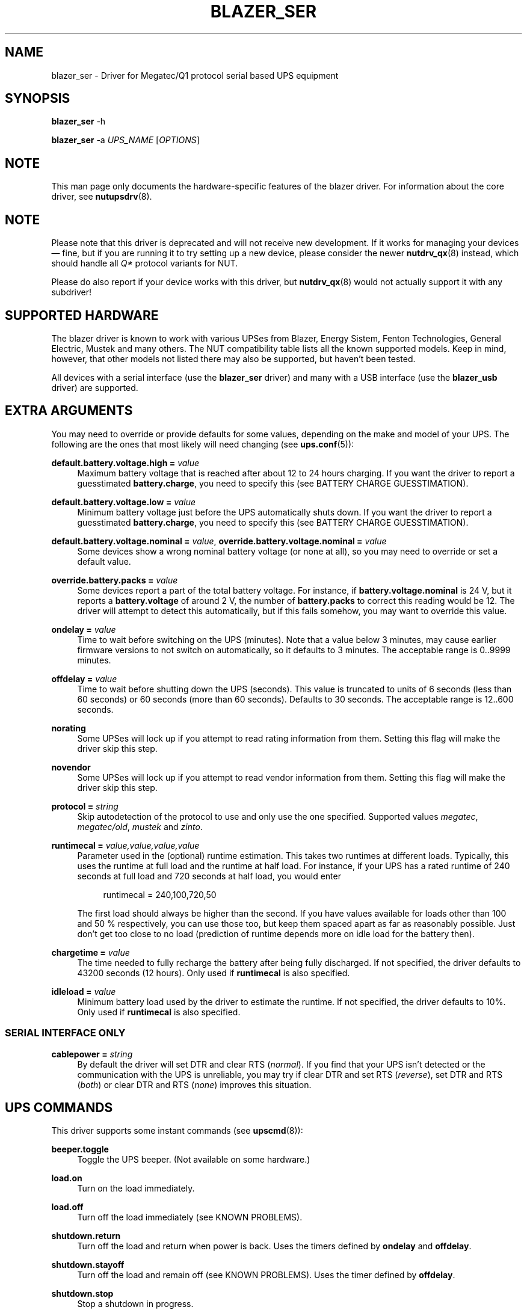 '\" t
.\"     Title: blazer_ser
.\"    Author: [see the "AUTHORS" section]
.\" Generator: DocBook XSL Stylesheets vsnapshot <http://docbook.sf.net/>
.\"      Date: 04/02/2024
.\"    Manual: NUT Manual
.\"    Source: Network UPS Tools 2.8.2
.\"  Language: English
.\"
.TH "BLAZER_SER" "8" "04/02/2024" "Network UPS Tools 2\&.8\&.2" "NUT Manual"
.\" -----------------------------------------------------------------
.\" * Define some portability stuff
.\" -----------------------------------------------------------------
.\" ~~~~~~~~~~~~~~~~~~~~~~~~~~~~~~~~~~~~~~~~~~~~~~~~~~~~~~~~~~~~~~~~~
.\" http://bugs.debian.org/507673
.\" http://lists.gnu.org/archive/html/groff/2009-02/msg00013.html
.\" ~~~~~~~~~~~~~~~~~~~~~~~~~~~~~~~~~~~~~~~~~~~~~~~~~~~~~~~~~~~~~~~~~
.ie \n(.g .ds Aq \(aq
.el       .ds Aq '
.\" -----------------------------------------------------------------
.\" * set default formatting
.\" -----------------------------------------------------------------
.\" disable hyphenation
.nh
.\" disable justification (adjust text to left margin only)
.ad l
.\" -----------------------------------------------------------------
.\" * MAIN CONTENT STARTS HERE *
.\" -----------------------------------------------------------------
.SH "NAME"
blazer_ser \- Driver for Megatec/Q1 protocol serial based UPS equipment
.SH "SYNOPSIS"
.sp
\fBblazer_ser\fR \-h
.sp
\fBblazer_ser\fR \-a \fIUPS_NAME\fR [\fIOPTIONS\fR]
.SH "NOTE"
.sp
This man page only documents the hardware\-specific features of the blazer driver\&. For information about the core driver, see \fBnutupsdrv\fR(8)\&.
.SH "NOTE"
.sp
Please note that this driver is deprecated and will not receive new development\&. If it works for managing your devices \(em fine, but if you are running it to try setting up a new device, please consider the newer \fBnutdrv_qx\fR(8) instead, which should handle all \fIQ*\fR protocol variants for NUT\&.
.sp
Please do also report if your device works with this driver, but \fBnutdrv_qx\fR(8) would not actually support it with any subdriver!
.SH "SUPPORTED HARDWARE"
.sp
The blazer driver is known to work with various UPSes from Blazer, Energy Sistem, Fenton Technologies, General Electric, Mustek and many others\&. The NUT compatibility table lists all the known supported models\&. Keep in mind, however, that other models not listed there may also be supported, but haven\(cqt been tested\&.
.sp
All devices with a serial interface (use the \fBblazer_ser\fR driver) and many with a USB interface (use the \fBblazer_usb\fR driver) are supported\&.
.SH "EXTRA ARGUMENTS"
.sp
You may need to override or provide defaults for some values, depending on the make and model of your UPS\&. The following are the ones that most likely will need changing (see \fBups.conf\fR(5)):
.PP
\fBdefault\&.battery\&.voltage\&.high =\fR \fIvalue\fR
.RS 4
Maximum battery voltage that is reached after about 12 to 24 hours charging\&. If you want the driver to report a guesstimated
\fBbattery\&.charge\fR, you need to specify this (see
BATTERY CHARGE GUESSTIMATION)\&.
.RE
.PP
\fBdefault\&.battery\&.voltage\&.low =\fR \fIvalue\fR
.RS 4
Minimum battery voltage just before the UPS automatically shuts down\&. If you want the driver to report a guesstimated
\fBbattery\&.charge\fR, you need to specify this (see
BATTERY CHARGE GUESSTIMATION)\&.
.RE
.PP
\fBdefault\&.battery\&.voltage\&.nominal =\fR \fIvalue\fR, \fBoverride\&.battery\&.voltage\&.nominal =\fR \fIvalue\fR
.RS 4
Some devices show a wrong nominal battery voltage (or none at all), so you may need to override or set a default value\&.
.RE
.PP
\fBoverride\&.battery\&.packs =\fR \fIvalue\fR
.RS 4
Some devices report a part of the total battery voltage\&. For instance, if
\fBbattery\&.voltage\&.nominal\fR
is 24 V, but it reports a
\fBbattery\&.voltage\fR
of around 2 V, the number of
\fBbattery\&.packs\fR
to correct this reading would be 12\&. The driver will attempt to detect this automatically, but if this fails somehow, you may want to override this value\&.
.RE
.PP
\fBondelay =\fR \fIvalue\fR
.RS 4
Time to wait before switching on the UPS (minutes)\&. Note that a value below 3 minutes, may cause earlier firmware versions to not switch on automatically, so it defaults to 3 minutes\&. The acceptable range is
0\&.\&.9999
minutes\&.
.RE
.PP
\fBoffdelay =\fR \fIvalue\fR
.RS 4
Time to wait before shutting down the UPS (seconds)\&. This value is truncated to units of 6 seconds (less than 60 seconds) or 60 seconds (more than 60 seconds)\&. Defaults to 30 seconds\&. The acceptable range is
12\&.\&.600
seconds\&.
.RE
.PP
\fBnorating\fR
.RS 4
Some UPSes will lock up if you attempt to read rating information from them\&. Setting this flag will make the driver skip this step\&.
.RE
.PP
\fBnovendor\fR
.RS 4
Some UPSes will lock up if you attempt to read vendor information from them\&. Setting this flag will make the driver skip this step\&.
.RE
.PP
\fBprotocol =\fR \fIstring\fR
.RS 4
Skip autodetection of the protocol to use and only use the one specified\&. Supported values
\fImegatec\fR,
\fImegatec/old\fR,
\fImustek\fR
and
\fIzinto\fR\&.
.RE
.PP
\fBruntimecal =\fR \fIvalue,value,value,value\fR
.RS 4
Parameter used in the (optional) runtime estimation\&. This takes two runtimes at different loads\&. Typically, this uses the runtime at full load and the runtime at half load\&. For instance, if your UPS has a rated runtime of 240 seconds at full load and 720 seconds at half load, you would enter
.sp
.if n \{\
.RS 4
.\}
.nf
runtimecal = 240,100,720,50
.fi
.if n \{\
.RE
.\}
.sp
The first load should always be higher than the second\&. If you have values available for loads other than 100 and 50 % respectively, you can use those too, but keep them spaced apart as far as reasonably possible\&. Just don\(cqt get too close to no load (prediction of runtime depends more on idle load for the battery then)\&.
.RE
.PP
\fBchargetime =\fR \fIvalue\fR
.RS 4
The time needed to fully recharge the battery after being fully discharged\&. If not specified, the driver defaults to 43200 seconds (12 hours)\&. Only used if
\fBruntimecal\fR
is also specified\&.
.RE
.PP
\fBidleload =\fR \fIvalue\fR
.RS 4
Minimum battery load used by the driver to estimate the runtime\&. If not specified, the driver defaults to 10%\&. Only used if
\fBruntimecal\fR
is also specified\&.
.RE
.SS "SERIAL INTERFACE ONLY"
.PP
\fBcablepower =\fR \fIstring\fR
.RS 4
By default the driver will set DTR and clear RTS (\fInormal\fR)\&. If you find that your UPS isn\(cqt detected or the communication with the UPS is unreliable, you may try if clear DTR and set RTS (\fIreverse\fR), set DTR and RTS (\fIboth\fR) or clear DTR and RTS (\fInone\fR) improves this situation\&.
.RE
.SH "UPS COMMANDS"
.sp
This driver supports some instant commands (see \fBupscmd\fR(8)):
.PP
\fBbeeper\&.toggle\fR
.RS 4
Toggle the UPS beeper\&. (Not available on some hardware\&.)
.RE
.PP
\fBload\&.on\fR
.RS 4
Turn on the load immediately\&.
.RE
.PP
\fBload\&.off\fR
.RS 4
Turn off the load immediately (see
KNOWN PROBLEMS)\&.
.RE
.PP
\fBshutdown\&.return\fR
.RS 4
Turn off the load and return when power is back\&. Uses the timers defined by
\fBondelay\fR
and
\fBoffdelay\fR\&.
.RE
.PP
\fBshutdown\&.stayoff\fR
.RS 4
Turn off the load and remain off (see
KNOWN PROBLEMS)\&. Uses the timer defined by
\fBoffdelay\fR\&.
.RE
.PP
\fBshutdown\&.stop\fR
.RS 4
Stop a shutdown in progress\&.
.RE
.PP
\fBtest\&.battery\&.start\&.deep\fR
.RS 4
Perform a long battery test (Not available on some hardware\&.)
.RE
.PP
\fBtest\&.battery\&.start\&.quick\fR
.RS 4
Perform a (10 second) battery test\&.
.RE
.PP
\fBtest\&.battery\&.start\fR \fIvalue\fR
.RS 4
Perform a battery test for the duration of
\fIvalue\fR
minutes\&.
.RE
.PP
\fBtest\&.battery\&.stop\fR
.RS 4
Stop a running battery test (not available on some hardware\&.)
.RE
.SH "BATTERY CHARGE GUESSTIMATION"
.sp
Due to popular demand, this driver will report a guesstimated \fBbattery\&.charge\fR value and optionally \fBbattery\&.runtime\fR, provided you specified a couple of the EXTRA ARGUMENTS listed above\&.
.sp
If you specify both \fBbattery\&.voltage\&.high\fR and \fBbattery\&.voltage\&.low\fR in \fBups.conf\fR(5), but don\(cqt enter \fBruntimecal\fR, it will guesstimate the state of charge by looking at the battery voltage alone\&. This is not reliable under load, as this only gives reasonably accurate readings if you disconnect the load, let the battery rest for a couple of minutes and then measure the open cell voltage\&. This just isn\(cqt practical if the power went out and the UPS is providing power for your systems\&.
.sp
.if n \{\
.RS 4
.\}
.nf
                     battery\&.voltage \- battery\&.voltage\&.low
battery\&.charge =  \-\-\-\-\-\-\-\-\-\-\-\-\-\-\-\-\-\-\-\-\-\-\-\-\-\-\-\-\-\-\-\-\-\-\-\-\-\-\-\-\-\- x 100 %
                  battery\&.voltage\&.high \- battery\&.voltage\&.low
.fi
.if n \{\
.RE
.\}
.sp
There is a way to get better readings without disconnecting the load, but this requires one to keep track on how much (and how fast) current is going in\- and out of the battery\&. If you specified the \fBruntimecal\fR, the driver will attempt to do this\&. Note however, that this heavily relies on the values you enter and that the UPS must be able to report the load as well\&. There are quite a couple of devices that report 0% (or any other fixed value) at all times, in which case this obviously doesn\(cqt work\&.
.sp
The driver also has no way of determining the degradation of the battery capacity over time, so you\(cqll have to deal with this yourself (by adjusting the values in \fBruntimecal\fR)\&. Also note that the driver guesses the initial state of charge based on the battery voltage, so this may be less than 100%, even when you are certain that they are full\&. There is just no way to reliably measure this between 0 and 100% full charge\&.
.sp
This is better than nothing (but not by much)\&. If any of the above calculations are giving you incorrect readings, remember that you are the one who put in the values in \fBups.conf\fR(5), so don\(cqt complain to the author\&. If you need something better, consider buy an UPS that reports \fBbattery\&.charge\fR and \fBbattery\&.runtime\fR all by itself without the help of a NUT driver\&.
.SH "NOTES FOR THE PREVIOUS USER OF MEGATEC DRIVERS"
.sp
The blazer drivers having replaced the megatec ones, some configuration changes may be required by users switching to blazer\&.
.sp
Part of this, the following megatec options, in ups\&.conf, have to be changed:
.PP
\fBbattvolts\fR
.RS 4
You need to use
\fIdefault\&.battery\&.voltage\&.high\fR
and
\fIdefault\&.battery\&.voltage\&.low\fR
.RE
.PP
\fBdtr and rts\fR
.RS 4
You need to use
\fIcablepower\fR
.RE
.PP
\fBignoreoff\fR
.RS 4
This parameter can simply be discarded, since it was a wrong understanding of the specification\&.
.RE
.SH "KNOWN PROBLEMS"
.sp
Some UPS commands aren\(cqt supported by all models\&. In most cases, the driver will send a message to the system log when the user tries to execute an unsupported command\&. Unfortunately, some models don\(cqt even provide a way for the driver to check for this, so the unsupported commands will silently fail\&.
.sp
Both the \fBload\&.off\fR and \fBshutdown\&.stayoff\fR instant commands are meant to turn the load off indefinitely\&. However, some UPS models don\(cqt allow this\&.
.sp
Some models report a bogus value for the beeper status (will always be \fIenabled\fR or \fIdisabled\fR)\&. So, the \fBbeeper\&.toggle\fR command may appear to have no effect in the status reported by the driver when, in fact, it is working fine\&.
.sp
The temperature and load value is known to be bogus in some models\&.
.SH "AUTHORS"
.sp
.RS 4
.ie n \{\
\h'-04'\(bu\h'+03'\c
.\}
.el \{\
.sp -1
.IP \(bu 2.3
.\}
Arjen de Korte <adkorte\-guest at alioth\&.debian\&.org>
.RE
.sp
.RS 4
.ie n \{\
\h'-04'\(bu\h'+03'\c
.\}
.el \{\
.sp -1
.IP \(bu 2.3
.\}
Alexander Gordeev <lasaine at lvk\&.cs\&.msu\&.su>
.RE
.SH "SEE ALSO"
.sp
\fBblazer_usb\fR(8), \fBnutupsdrv\fR(8), \fBupsc\fR(8), \fBupscmd\fR(8), \fBupsrw\fR(8)
.SS "Internet Resources:"
.sp
.RS 4
.ie n \{\
\h'-04'\(bu\h'+03'\c
.\}
.el \{\
.sp -1
.IP \(bu 2.3
.\}
The NUT (Network UPS Tools) home page:
https://www\&.networkupstools\&.org/
.RE
.sp
.RS 4
.ie n \{\
\h'-04'\(bu\h'+03'\c
.\}
.el \{\
.sp -1
.IP \(bu 2.3
.\}
The NUT HCL:
https://www\&.networkupstools\&.org/stable\-hcl\&.html
.RE
